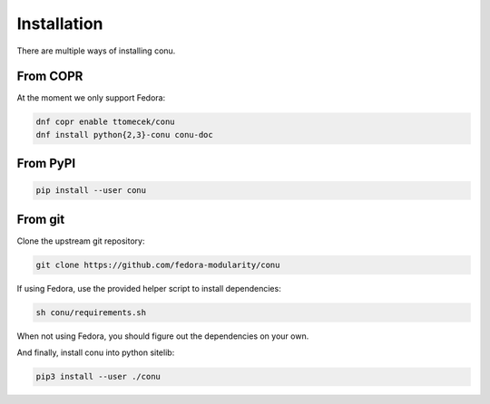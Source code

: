 Installation
============

There are multiple ways of installing conu.

From COPR
---------

At the moment we only support Fedora:

.. code-block:: bash

    dnf copr enable ttomecek/conu
    dnf install python{2,3}-conu conu-doc



From PyPI
---------

.. code-block:: bash

    pip install --user conu


From git
--------

Clone the upstream git repository:

.. code-block:: bash

   git clone https://github.com/fedora-modularity/conu

If using Fedora, use the provided helper script to install dependencies:

.. code-block:: bash

   sh conu/requirements.sh

When not using Fedora, you should figure out the dependencies on your own.

And finally, install conu into python sitelib:

.. code-block:: bash

   pip3 install --user ./conu
